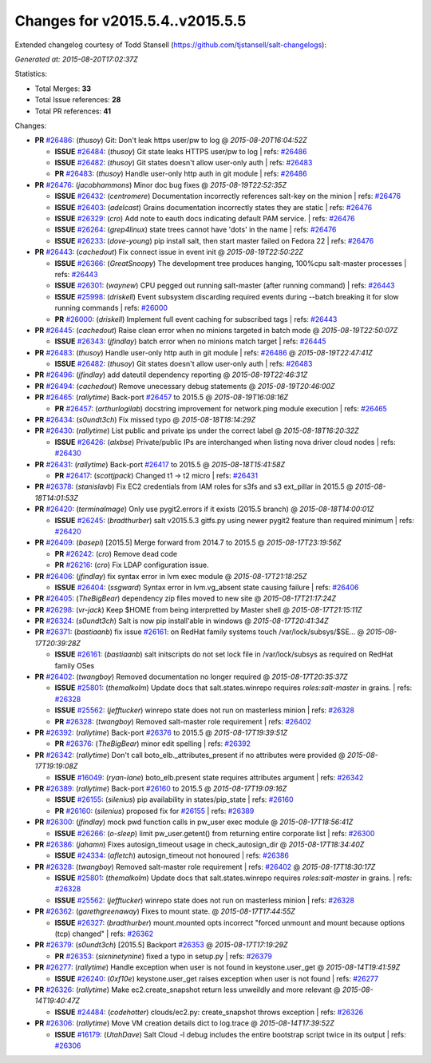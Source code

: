 
Changes for v2015.5.4..v2015.5.5
--------------------------------

Extended changelog courtesy of Todd Stansell (https://github.com/tjstansell/salt-changelogs):

*Generated at: 2015-08-20T17:02:37Z*

Statistics:

- Total Merges: **33**
- Total Issue references: **28**
- Total PR references: **41**

Changes:

- **PR** `#26486`_: (*thusoy*) Git: Don't leak https user/pw to log
  @ *2015-08-20T16:04:52Z*

  - **ISSUE** `#26484`_: (*thusoy*) Git state leaks HTTPS user/pw to log
    | refs: `#26486`_
  - **ISSUE** `#26482`_: (*thusoy*) Git states doesn't allow user-only auth
    | refs: `#26483`_
  - **PR** `#26483`_: (*thusoy*) Handle user-only http auth in git module
    | refs: `#26486`_

- **PR** `#26476`_: (*jacobhammons*) Minor doc bug fixes
  @ *2015-08-19T22:52:35Z*

  - **ISSUE** `#26432`_: (*centromere*) Documentation incorrectly references salt-key on the minion
    | refs: `#26476`_
  - **ISSUE** `#26403`_: (*adelcast*) Grains documentation incorrectly states they are static
    | refs: `#26476`_
  - **ISSUE** `#26329`_: (*cro*) Add note to eauth docs indicating default PAM service.
    | refs: `#26476`_
  - **ISSUE** `#26264`_: (*grep4linux*) state trees cannot have 'dots' in the name
    | refs: `#26476`_
  - **ISSUE** `#26233`_: (*dove-young*) pip install salt, then start master failed on Fedora 22
    | refs: `#26476`_

- **PR** `#26443`_: (*cachedout*) Fix connect issue in event init
  @ *2015-08-19T22:50:22Z*

  - **ISSUE** `#26366`_: (*GreatSnoopy*) The development tree produces hanging, 100%cpu salt-master processes
    | refs: `#26443`_
  - **ISSUE** `#26301`_: (*waynew*) CPU pegged out running salt-master (after running command) 
    | refs: `#26443`_
  - **ISSUE** `#25998`_: (*driskell*) Event subsystem discarding required events during --batch breaking it for slow running commands
    | refs: `#26000`_
  - **PR** `#26000`_: (*driskell*) Implement full event caching for subscribed tags
    | refs: `#26443`_

- **PR** `#26445`_: (*cachedout*) Raise clean error when no minions targeted in batch mode
  @ *2015-08-19T22:50:07Z*

  - **ISSUE** `#26343`_: (*jfindlay*) batch error when no minions match target
    | refs: `#26445`_

- **PR** `#26483`_: (*thusoy*) Handle user-only http auth in git module
  | refs: `#26486`_
  @ *2015-08-19T22:47:41Z*

  - **ISSUE** `#26482`_: (*thusoy*) Git states doesn't allow user-only auth
    | refs: `#26483`_

- **PR** `#26496`_: (*jfindlay*) add dateutil dependency reporting
  @ *2015-08-19T22:46:31Z*


- **PR** `#26494`_: (*cachedout*) Remove unecessary debug statements
  @ *2015-08-19T20:46:00Z*


- **PR** `#26465`_: (*rallytime*) Back-port `#26457`_ to 2015.5
  @ *2015-08-19T16:08:16Z*

  - **PR** `#26457`_: (*arthurlogilab*) docstring improvement for network.ping module execution
    | refs: `#26465`_

- **PR** `#26434`_: (*s0undt3ch*) Fix missed typo
  @ *2015-08-18T18:14:29Z*


- **PR** `#26430`_: (*rallytime*) List public and private ips under the correct label
  @ *2015-08-18T16:20:32Z*

  - **ISSUE** `#26426`_: (*alxbse*) Private/public IPs are interchanged when listing nova driver cloud nodes
    | refs: `#26430`_

- **PR** `#26431`_: (*rallytime*) Back-port `#26417`_ to 2015.5
  @ *2015-08-18T15:41:58Z*

  - **PR** `#26417`_: (*scottjpack*) Changed t1 -> t2 micro
    | refs: `#26431`_

- **PR** `#26378`_: (*stanislavb*) Fix EC2 credentials from IAM roles for s3fs and s3 ext_pillar in 2015.5
  @ *2015-08-18T14:01:53Z*


- **PR** `#26420`_: (*terminalmage*) Only use pygit2.errors if it exists (2015.5 branch)
  @ *2015-08-18T14:00:01Z*

  - **ISSUE** `#26245`_: (*bradthurber*) salt v2015.5.3 gitfs.py using newer pygit2 feature than required minimum
    | refs: `#26420`_

- **PR** `#26409`_: (*basepi*) [2015.5] Merge forward from 2014.7 to 2015.5
  @ *2015-08-17T23:19:56Z*

  - **PR** `#26242`_: (*cro*) Remove dead code
  - **PR** `#26216`_: (*cro*) Fix LDAP configuration issue.

- **PR** `#26406`_: (*jfindlay*) fix syntax error in lvm exec module
  @ *2015-08-17T21:18:25Z*

  - **ISSUE** `#26404`_: (*ssgward*) Syntax error in lvm.vg_absent state causing failure
    | refs: `#26406`_

- **PR** `#26405`_: (*TheBigBear*) dependency zip files moved to new site
  @ *2015-08-17T21:17:24Z*


- **PR** `#26298`_: (*vr-jack*) Keep $HOME from being interpretted by Master shell
  @ *2015-08-17T21:15:11Z*


- **PR** `#26324`_: (*s0undt3ch*) Salt is now pip install'able in windows
  @ *2015-08-17T20:41:34Z*


- **PR** `#26371`_: (*bastiaanb*) fix issue `#26161`_: on RedHat family systems touch /var/lock/subsys/$SE…
  @ *2015-08-17T20:39:28Z*

  - **ISSUE** `#26161`_: (*bastiaanb*) salt initscripts do not set lock file in /var/lock/subsys as required on RedHat family OSes

- **PR** `#26402`_: (*twangboy*) Removed documentation no longer required
  @ *2015-08-17T20:35:37Z*

  - **ISSUE** `#25801`_: (*themalkolm*) Update docs that salt.states.winrepo requires `roles:salt-master` in grains.
    | refs: `#26328`_
  - **ISSUE** `#25562`_: (*jefftucker*) winrepo state does not run on masterless minion
    | refs: `#26328`_
  - **PR** `#26328`_: (*twangboy*) Removed salt-master role requirement
    | refs: `#26402`_

- **PR** `#26392`_: (*rallytime*) Back-port `#26376`_ to 2015.5
  @ *2015-08-17T19:39:51Z*

  - **PR** `#26376`_: (*TheBigBear*) minor edit spelling
    | refs: `#26392`_

- **PR** `#26342`_: (*rallytime*) Don't call boto_elb._attributes_present if no attributes were provided
  @ *2015-08-17T19:19:08Z*

  - **ISSUE** `#16049`_: (*ryan-lane*) boto_elb.present state requires attributes argument
    | refs: `#26342`_

- **PR** `#26389`_: (*rallytime*) Back-port `#26160`_ to 2015.5
  @ *2015-08-17T19:09:16Z*

  - **ISSUE** `#26155`_: (*silenius*) pip availability in states/pip_state
    | refs: `#26160`_
  - **PR** `#26160`_: (*silenius*) proposed fix for `#26155`_
    | refs: `#26389`_

- **PR** `#26300`_: (*jfindlay*) mock pwd function calls in pw_user exec module
  @ *2015-08-17T18:56:41Z*

  - **ISSUE** `#26266`_: (*o-sleep*) limit pw_user.getent() from returning entire corporate list
    | refs: `#26300`_

- **PR** `#26386`_: (*jahamn*) Fixes autosign_timeout usage in check_autosign_dir
  @ *2015-08-17T18:34:40Z*

  - **ISSUE** `#24334`_: (*afletch*) autosign_timeout not honoured
    | refs: `#26386`_

- **PR** `#26328`_: (*twangboy*) Removed salt-master role requirement
  | refs: `#26402`_
  @ *2015-08-17T18:30:17Z*

  - **ISSUE** `#25801`_: (*themalkolm*) Update docs that salt.states.winrepo requires `roles:salt-master` in grains.
    | refs: `#26328`_
  - **ISSUE** `#25562`_: (*jefftucker*) winrepo state does not run on masterless minion
    | refs: `#26328`_

- **PR** `#26362`_: (*garethgreenaway*) Fixes to mount state.
  @ *2015-08-17T17:44:55Z*

  - **ISSUE** `#26327`_: (*bradthurber*) mount.mounted opts incorrect "forced unmount and mount because options (tcp) changed"
    | refs: `#26362`_

- **PR** `#26379`_: (*s0undt3ch*) [2015.5] Backport `#26353`_
  @ *2015-08-17T17:19:29Z*

  - **PR** `#26353`_: (*sixninetynine*) fixed a typo in setup.py
    | refs: `#26379`_

- **PR** `#26277`_: (*rallytime*) Handle exception when user is not found in keystone.user_get
  @ *2015-08-14T19:41:59Z*

  - **ISSUE** `#26240`_: (*0xf10e*) keystone.user_get raises exception when user is not found
    | refs: `#26277`_

- **PR** `#26326`_: (*rallytime*) Make ec2.create_snapshot return less unweildly and more relevant
  @ *2015-08-14T19:40:47Z*

  - **ISSUE** `#24484`_: (*codehotter*) clouds/ec2.py: create_snapshot throws exception
    | refs: `#26326`_

- **PR** `#26306`_: (*rallytime*) Move VM creation details dict to log.trace
  @ *2015-08-14T17:39:52Z*

  - **ISSUE** `#16179`_: (*UtahDave*) Salt Cloud -l debug includes the entire bootstrap script twice in its output
    | refs: `#26306`_

.. _`#16049`: https://github.com/saltstack/salt/issues/16049
.. _`#16179`: https://github.com/saltstack/salt/issues/16179
.. _`#24334`: https://github.com/saltstack/salt/issues/24334
.. _`#24484`: https://github.com/saltstack/salt/issues/24484
.. _`#25562`: https://github.com/saltstack/salt/issues/25562
.. _`#25801`: https://github.com/saltstack/salt/issues/25801
.. _`#25998`: https://github.com/saltstack/salt/issues/25998
.. _`#26000`: https://github.com/saltstack/salt/pull/26000
.. _`#26155`: https://github.com/saltstack/salt/issues/26155
.. _`#26160`: https://github.com/saltstack/salt/pull/26160
.. _`#26161`: https://github.com/saltstack/salt/issues/26161
.. _`#26216`: https://github.com/saltstack/salt/pull/26216
.. _`#26233`: https://github.com/saltstack/salt/issues/26233
.. _`#26240`: https://github.com/saltstack/salt/issues/26240
.. _`#26242`: https://github.com/saltstack/salt/pull/26242
.. _`#26245`: https://github.com/saltstack/salt/issues/26245
.. _`#26264`: https://github.com/saltstack/salt/issues/26264
.. _`#26266`: https://github.com/saltstack/salt/issues/26266
.. _`#26277`: https://github.com/saltstack/salt/pull/26277
.. _`#26298`: https://github.com/saltstack/salt/pull/26298
.. _`#26300`: https://github.com/saltstack/salt/pull/26300
.. _`#26301`: https://github.com/saltstack/salt/issues/26301
.. _`#26306`: https://github.com/saltstack/salt/pull/26306
.. _`#26324`: https://github.com/saltstack/salt/pull/26324
.. _`#26326`: https://github.com/saltstack/salt/pull/26326
.. _`#26327`: https://github.com/saltstack/salt/issues/26327
.. _`#26328`: https://github.com/saltstack/salt/pull/26328
.. _`#26329`: https://github.com/saltstack/salt/issues/26329
.. _`#26342`: https://github.com/saltstack/salt/pull/26342
.. _`#26343`: https://github.com/saltstack/salt/issues/26343
.. _`#26353`: https://github.com/saltstack/salt/pull/26353
.. _`#26362`: https://github.com/saltstack/salt/pull/26362
.. _`#26366`: https://github.com/saltstack/salt/issues/26366
.. _`#26371`: https://github.com/saltstack/salt/pull/26371
.. _`#26376`: https://github.com/saltstack/salt/pull/26376
.. _`#26378`: https://github.com/saltstack/salt/pull/26378
.. _`#26379`: https://github.com/saltstack/salt/pull/26379
.. _`#26386`: https://github.com/saltstack/salt/pull/26386
.. _`#26389`: https://github.com/saltstack/salt/pull/26389
.. _`#26392`: https://github.com/saltstack/salt/pull/26392
.. _`#26402`: https://github.com/saltstack/salt/pull/26402
.. _`#26403`: https://github.com/saltstack/salt/issues/26403
.. _`#26404`: https://github.com/saltstack/salt/issues/26404
.. _`#26405`: https://github.com/saltstack/salt/pull/26405
.. _`#26406`: https://github.com/saltstack/salt/pull/26406
.. _`#26409`: https://github.com/saltstack/salt/pull/26409
.. _`#26417`: https://github.com/saltstack/salt/pull/26417
.. _`#26420`: https://github.com/saltstack/salt/pull/26420
.. _`#26426`: https://github.com/saltstack/salt/issues/26426
.. _`#26430`: https://github.com/saltstack/salt/pull/26430
.. _`#26431`: https://github.com/saltstack/salt/pull/26431
.. _`#26432`: https://github.com/saltstack/salt/issues/26432
.. _`#26434`: https://github.com/saltstack/salt/pull/26434
.. _`#26443`: https://github.com/saltstack/salt/pull/26443
.. _`#26445`: https://github.com/saltstack/salt/pull/26445
.. _`#26457`: https://github.com/saltstack/salt/pull/26457
.. _`#26465`: https://github.com/saltstack/salt/pull/26465
.. _`#26476`: https://github.com/saltstack/salt/pull/26476
.. _`#26482`: https://github.com/saltstack/salt/issues/26482
.. _`#26483`: https://github.com/saltstack/salt/pull/26483
.. _`#26484`: https://github.com/saltstack/salt/issues/26484
.. _`#26486`: https://github.com/saltstack/salt/pull/26486
.. _`#26494`: https://github.com/saltstack/salt/pull/26494
.. _`#26496`: https://github.com/saltstack/salt/pull/26496
.. _`bp-26160`: https://github.com/saltstack/salt/pull/26160
.. _`bp-26376`: https://github.com/saltstack/salt/pull/26376
.. _`bp-26417`: https://github.com/saltstack/salt/pull/26417
.. _`bp-26457`: https://github.com/saltstack/salt/pull/26457
.. _`fix-16049`: https://github.com/saltstack/salt/issues/16049
.. _`fix-16179`: https://github.com/saltstack/salt/issues/16179
.. _`fix-26240`: https://github.com/saltstack/salt/issues/26240
.. _`fix-26426`: https://github.com/saltstack/salt/issues/26426
